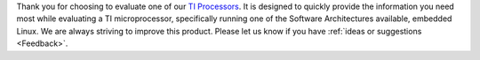 Thank you for choosing to evaluate one of our `TI Processors
<http://www.ti.com/lsds/ti/dsp/arm.page>`__. It is designed to quickly
provide the information you need most while evaluating a TI
microprocessor, specifically running one of the Software Architectures
available, embedded Linux. We are always striving to improve this
product. Please let us know if you have :ref:`ideas or
suggestions <Feedback>`.


.. ifconfig:: CONFIG_sdk in ('PLSDK')

    +------------------------------------------------------------------------+-------------------------------------------------------------------------------+
    | **Processor SDK Linux**                                                                                                                                |
    +========================================================================+===============================================================================+
    | |__Getting Started Guide__|  <-- **Start Here**                        | |__How To Guides__|                                                           |
    +------------------------------------------------------------------------+-------------------------------------------------------------------------------+
    | |__Supported Platforms and Versions__|                                 | |__Linux Software Stack__|                                                    |
    +------------------------------------------------------------------------+-------------------------------------------------------------------------------+
    | |__Directory Structure Overview__|                                     | |__Building the SDK__|                                                        |
    +------------------------------------------------------------------------+-------------------------------------------------------------------------------+
    | |__Release Notes__|                                                    | |__Migration Guide__|                                                         |
    +------------------------------------------------------------------------+-------------------------------------------------------------------------------+
    | |__GPLv3 Disclaimer__|                                                 | `Training <https://training.ti.com/processor-sdk-training-series>`__          |
    +------------------------------------------------------------------------+-------------------------------------------------------------------------------+
    | |__Technical Support__|                                                |                                                                               |
    +------------------------------------------------------------------------+-------------------------------------------------------------------------------+

.. ifconfig:: CONFIG_sdk in ('PSDKL','j7_foundational')

    +-----------------------------------------------------------------------+----------------------------------------------------------------------+
    |           **Processor SDK Linux**                                     |                                                                      |
    +=======================================================================+======================================================================+
    | |__Getting Started Guide__|  <-- **Start Here**                       | |__Directory Structure Overview__|                                   |
    +-----------------------------------------------------------------------+----------------------------------------------------------------------+
    | |__Release Notes__|                                                   | |__How To Guides__|                                                  |
    +-----------------------------------------------------------------------+----------------------------------------------------------------------+
    | |__Technical Support__|                                               | |__Building the SDK__|                                               |
    +-----------------------------------------------------------------------+----------------------------------------------------------------------+
    | |__Linux Software Stack__|                                            | |__GPLv3 Disclaimer__|                                               |
    +-----------------------------------------------------------------------+----------------------------------------------------------------------+
    | `Training <https://training.ti.com/processor-sdk-training-series>`__  |                                                                      |
    +-----------------------------------------------------------------------+----------------------------------------------------------------------+

.. |__Getting Started Guide__| replace:: :ref:`Getting Started Guide <overview-getting-started>`
.. |__Directory Structure Overview__| replace:: :ref:`Directory Structure Overview <overview-directory-structure>`
.. |__Building the SDK__| replace:: :ref:`Building the SDK <overview-building-the-sdk>`
.. |__GPLv3 Disclaimer__| replace:: :ref:`GPLv3 Disclaimer <overview-gplv3-disclaimer>`
.. |__Technical Support__| replace:: :ref:`Technical Support <overview-technical-support>`
.. |__Supported Platforms and Versions__| replace:: :ref:`Supported Platforms and Versions <release-specific-supported-platforms-and-versions>`
.. |__Linux Software Stack__| replace:: :ref:`Linux Software Stack <overview-software-stack>`
.. |__Migration Guide__| replace:: :ref:`Migration Guide <release-specific-migration-guide>`
.. |__How To Guides__| replace:: :ref:`How To Guides <how-to-guides>`
.. |__Release Notes__| replace:: :ref:`Release Notes <release-specific-release-notes>`

.. ifconfig:: CONFIG_part_family in ('General_family')

    +------------------+------------------------+----------------------------+----------------------------+
    | **Foundational Components** (more information on each piece of the distribution)                    |
    +==================+========================+============================+============================+
    | |__U-Boot__|     | |__Boot Monitor__|     | |__Kernel__|               | |__Filesystem__|           |
    +------------------+------------------------+----------------------------+----------------------------+
    | |__Tools__|      | |__OpenCL__|           | |__OpenCV__|               | |__Graphics & Display__|   |
    +------------------+------------------------+----------------------------+----------------------------+
    | |__Multimedia__| | |__Examples & Demos__| | |__PRU Subsystem__|        | |__Virtualization__|       |
    +------------------+------------------------+----------------------------+----------------------------+
    | |__IPC__|        | |__OpenVX__|           | |__CMEM__|                 | |__Machine Learning__|     |
    +------------------+------------------------+----------------------------+----------------------------+
    | |__ATF__|        | |__OPTEE__|            |                            |                            |
    +------------------+------------------------+----------------------------+----------------------------+

.. |__Boot Monitor__| replace:: :ref:`Boot Monitor  <foundational-components-boot-monitor>`
.. |__OpenCL__| replace:: `OpenCL <http://downloads.ti.com/mctools/esd/docs/opencl/index.html>`__
.. |__OpenCV__| replace:: :ref:`OpenCV <foundational-components-opencv>`
.. |__Multimedia__| replace:: :ref:`Multimedia <foundational-components-multimedia>`
.. |__Virtualization__| replace:: :ref:`Virtualization <foundational-components-virtualization>`
.. |__IPC__| replace:: :ref:`IPC <foundational-components-ipc>`
.. |__OpenVX__| replace:: :ref:`OpenVX <foundational-components-openvx>`
.. |__CMEM__| replace:: :ref:`CMEM <foundational-components-cmem>`
.. |__Machine Learning__| replace:: :ref:`Machine Learning <foundational-components-machine-learning>`
.. |__ATF__| replace:: :ref:`ATF <foundational-components-atf>`
.. |__OPTEE__| replace:: :ref:`OPTEE <foundational-components-optee>`


.. ifconfig:: CONFIG_part_family in ('AM335X_family', 'AM437X_family')

    +--------------------------+------------------------+----------------------------+-------------+
    | **Foundational Components** (more information on each piece of the distribution)             |
    +==========================+========================+============================+=============+
    | |__U-Boot__|             | |__Kernel__|           | |__Filesystem__|           | |__Tools__| |
    +--------------------------+------------------------+----------------------------+-------------+
    | |__Graphics & Display__| | |__Examples & Demos__| | |__PRU Subsystem__|        |             |
    +--------------------------+------------------------+----------------------------+-------------+

.. |__U-Boot__| replace:: :ref:`U-Boot <foundational-components-u-boot>`
.. |__Kernel__| replace:: :ref:`Kernel <foundational-components-kernel>`
.. |__Filesystem__| replace:: :ref:`Filesystem <foundational-components-filesystem>`
.. |__Tools__| replace:: :ref:`Tools <foundational-components-tools>`
.. |__Graphics & Display__| replace:: :ref:`Graphics & Display <foundational-components-graphics-and-display>`
.. |__Examples & Demos__| replace:: :ref:`Examples, Demos <examples-and-demos>`
.. |__PRU Subsystem__| replace:: :ref:`PRU Subsystem <foundational-components-pru-subsystem>`

.. ifconfig:: CONFIG_sdk in ('PLSDK')


    .. ifconfig:: CONFIG_part_variant not in ('AM62X', 'AM62AX', 'AM62PX')

        +-----------------+------------------------+------------------+-----------------------------------+
        | **PRU-ICSS / PRU_ICSSG Protocols** (more information on each piece of the distribution)         |
        +=================+========================+==================+===================================+
        | |__DUAL_EMAC__| | |__HSR_PRP__|          | |__PTP__|        | |__RSTP__|                        |
        +-----------------+------------------------+------------------+-----------------------------------+
        | |__CCLINK__|    | |__SORTE__|            | |__OPCUA__|      |                                   |
        +-----------------+------------------------+------------------+-----------------------------------+

.. |__DUAL_EMAC__| replace:: :ref:`DUAL_EMAC <industrial-protocols-dual-emac>`
.. |__HSR_PRP__| replace:: :ref:`HSR_PRP <industrial-protocols-hsr-prp>`
.. |__PTP__| replace:: :ref:`PTP <industrial-protocols-ptp>`
.. |__RSTP__| replace:: :ref:`RSTP <industrial-protocols-rstp>`
.. |__CCLINK__| replace:: :ref:`CCLINK <industrial-protocols-cclink>`
.. |__SORTE__| replace:: :ref:`SORTE <industrial-protocols-sorte>`
.. |__OPCUA__| replace:: :ref:`OPC/UA <industrial-protocols-opcua>`
